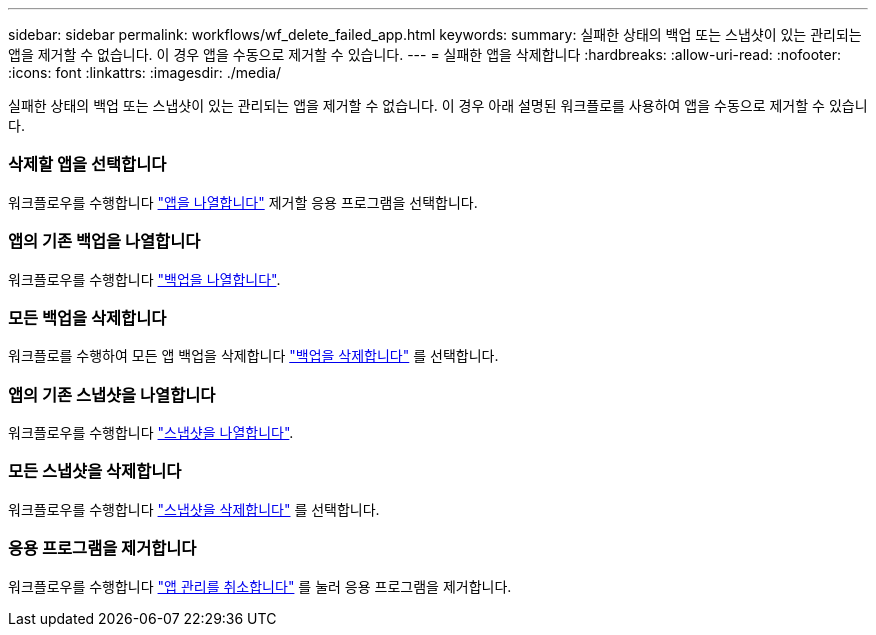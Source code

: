 ---
sidebar: sidebar 
permalink: workflows/wf_delete_failed_app.html 
keywords:  
summary: 실패한 상태의 백업 또는 스냅샷이 있는 관리되는 앱을 제거할 수 없습니다. 이 경우 앱을 수동으로 제거할 수 있습니다. 
---
= 실패한 앱을 삭제합니다
:hardbreaks:
:allow-uri-read: 
:nofooter: 
:icons: font
:linkattrs: 
:imagesdir: ./media/


[role="lead"]
실패한 상태의 백업 또는 스냅샷이 있는 관리되는 앱을 제거할 수 없습니다. 이 경우 아래 설명된 워크플로를 사용하여 앱을 수동으로 제거할 수 있습니다.



=== 삭제할 앱을 선택합니다

워크플로우를 수행합니다 link:wf_list_man_apps.html["앱을 나열합니다"] 제거할 응용 프로그램을 선택합니다.



=== 앱의 기존 백업을 나열합니다

워크플로우를 수행합니다 link:wf_list_backups.html["백업을 나열합니다"].



=== 모든 백업을 삭제합니다

워크플로를 수행하여 모든 앱 백업을 삭제합니다 link:wf_delete_backup.html["백업을 삭제합니다"] 를 선택합니다.



=== 앱의 기존 스냅샷을 나열합니다

워크플로우를 수행합니다 link:wf_list_snapshots.html["스냅샷을 나열합니다"].



=== 모든 스냅샷을 삭제합니다

워크플로우를 수행합니다 link:wf_delete_snapshot.html["스냅샷을 삭제합니다"] 를 선택합니다.



=== 응용 프로그램을 제거합니다

워크플로우를 수행합니다 link:wf_unmanage_app.html["앱 관리를 취소합니다"] 를 눌러 응용 프로그램을 제거합니다.
